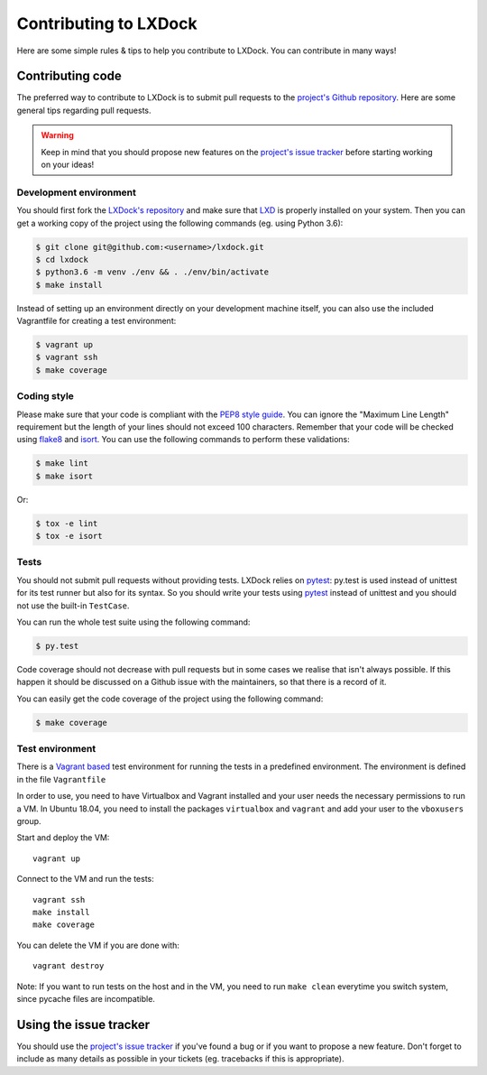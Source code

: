 Contributing to LXDock
======================

Here are some simple rules & tips to help you contribute to LXDock. You can contribute in many ways!

Contributing code
-----------------

The preferred way to contribute to LXDock is to submit pull requests to the `project's Github
repository <https://github.com/lxdock/lxdock>`_. Here are some general tips regarding pull requests.

.. warning::

  Keep in mind that you should propose new features on the `project's issue tracker
  <https://github.com/lxdock/lxdock/issues>`_ before starting working on your ideas!

Development environment
#######################

You should first fork the `LXDock's repository <https://github.com/lxdock/lxdock>`_ and make sure
that `LXD <https://www.ubuntu.com/cloud/lxd>`_ is properly installed on your system. Then you can
get a working copy of the project using the following commands (eg. using Python 3.6):

.. code-block:: bash

  $ git clone git@github.com:<username>/lxdock.git
  $ cd lxdock
  $ python3.6 -m venv ./env && . ./env/bin/activate
  $ make install

Instead of setting up an environment directly on your development machine itself,
you can also use the included Vagrantfile for creating a test environment:

.. code-block:: bash

  $ vagrant up
  $ vagrant ssh
  $ make coverage

Coding style
############

Please make sure that your code is compliant with the
`PEP8 style guide <https://www.python.org/dev/peps/pep-0008/>`_. You can ignore the "Maximum Line
Length" requirement but the length of your lines should not exceed 100 characters. Remember that
your code will be checked using `flake8 <https://pypi.python.org/pypi/flake8>`_ and
`isort <https://pypi.python.org/pypi/isort/4.2.5>`_. You can use the following commands to perform
these validations:

.. code-block:: bash

  $ make lint
  $ make isort

Or:

.. code-block:: bash

  $ tox -e lint
  $ tox -e isort

Tests
#####

You should not submit pull requests without providing tests. LXDock relies on
`pytest <http://pytest.org/latest/>`_: py.test is used instead of unittest for its test runner but
also for its syntax. So you should write your tests using `pytest <http://pytest.org/latest/>`_
instead of unittest and you should not use the built-in ``TestCase``.

You can run the whole test suite using the following command:

.. code-block:: bash

  $ py.test

Code coverage should not decrease with pull requests but in some cases we
realise that isn't always possible. If this happen it should be discussed on
a Github issue with the maintainers, so that there is a record of it.

You can easily get the code coverage of the project using the following command:

.. code-block:: bash

  $ make coverage

Test environment
################

There is a `Vagrant based <https://www.vagrantup.com/>`_ test environment for running the tests in a predefined environment. The environment is defined in the file  ``Vagrantfile``

In order to use, you need to have Virtualbox and Vagrant installed and your user needs the necessary permissions to run a VM. In Ubuntu 18.04, you need to install the packages ``virtualbox`` and ``vagrant`` and add your user to the ``vboxusers`` group.

Start and deploy the VM::

  vagrant up

Connect to the VM and run the tests::

  vagrant ssh
  make install
  make coverage

You can delete the VM if you are done with::

  vagrant destroy

Note: If you want to run tests on the host and in the VM, you need to run ``make clean`` everytime you switch system, since pycache files are incompatible.
  
Using the issue tracker
-----------------------

You should use the `project's issue tracker <https://github.com/lxdock/lxdock/issues>`_ if you've
found a bug or if you want to propose a new feature. Don't forget to include as many details as
possible in your tickets (eg. tracebacks if this is appropriate).
